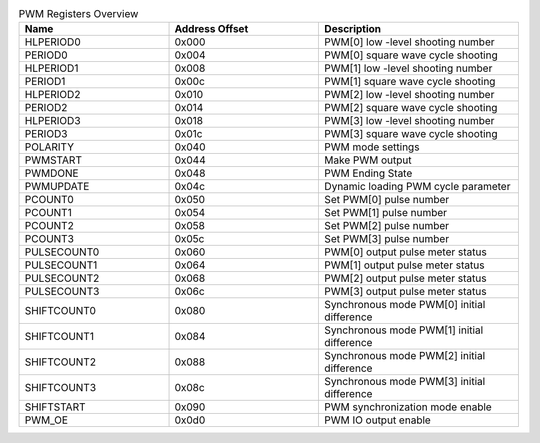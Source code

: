 .. _table_pwm_register_overview:
.. table:: PWM Registers Overview
	:widths: 3 3 4

	+----------------------+---------+------------------------------------+
	| Name                 | Address | Description                        |
	|                      | Offset  |                                    |
	+======================+=========+====================================+
	| HLPERIOD0            | 0x000   | PWM[0] low -level shooting number  |
	+----------------------+---------+------------------------------------+
	| PERIOD0              | 0x004   | PWM[0] square wave cycle shooting  |
	+----------------------+---------+------------------------------------+
	| HLPERIOD1            | 0x008   | PWM[1] low -level shooting number  |
	+----------------------+---------+------------------------------------+
	| PERIOD1              | 0x00c   | PWM[1] square wave cycle shooting  |
	+----------------------+---------+------------------------------------+
	| HLPERIOD2            | 0x010   | PWM[2] low -level shooting number  |
	+----------------------+---------+------------------------------------+
	| PERIOD2              | 0x014   | PWM[2] square wave cycle shooting  |
	+----------------------+---------+------------------------------------+
	| HLPERIOD3            | 0x018   | PWM[3] low -level shooting number  |
	+----------------------+---------+------------------------------------+
	| PERIOD3              | 0x01c   | PWM[3] square wave cycle shooting  |
	+----------------------+---------+------------------------------------+
	| POLARITY             | 0x040   | PWM mode settings                  |
	+----------------------+---------+------------------------------------+
	| PWMSTART             | 0x044   | Make PWM output                    |
	+----------------------+---------+------------------------------------+
	| PWMDONE              | 0x048   | PWM Ending State                   |
	+----------------------+---------+------------------------------------+
	| PWMUPDATE            | 0x04c   | Dynamic loading PWM cycle parameter|
	+----------------------+---------+------------------------------------+
	| PCOUNT0              | 0x050   | Set PWM[0] pulse number            |
	+----------------------+---------+------------------------------------+
	| PCOUNT1              | 0x054   | Set PWM[1] pulse number            |
	+----------------------+---------+------------------------------------+
	| PCOUNT2              | 0x058   | Set PWM[2] pulse number            |
	+----------------------+---------+------------------------------------+
	| PCOUNT3              | 0x05c   | Set PWM[3] pulse number            |
	+----------------------+---------+------------------------------------+
	| PULSECOUNT0          | 0x060   | PWM[0] output pulse meter status   |
	+----------------------+---------+------------------------------------+
	| PULSECOUNT1          | 0x064   | PWM[1] output pulse meter status   |
	+----------------------+---------+------------------------------------+
	| PULSECOUNT2          | 0x068   | PWM[2] output pulse meter status   |
	+----------------------+---------+------------------------------------+
	| PULSECOUNT3          | 0x06c   | PWM[3] output pulse meter status   |
	+----------------------+---------+------------------------------------+
	| SHIFTCOUNT0          | 0x080   | Synchronous mode PWM[0]            |
	|                      |         | initial difference                 |
	+----------------------+---------+------------------------------------+
	| SHIFTCOUNT1          | 0x084   | Synchronous mode PWM[1]            |
	|                      |         | initial difference                 |
	+----------------------+---------+------------------------------------+
	| SHIFTCOUNT2          | 0x088   | Synchronous mode PWM[2]            |
	|                      |         | initial difference                 |
	+----------------------+---------+------------------------------------+
	| SHIFTCOUNT3          | 0x08c   | Synchronous mode PWM[3]            |
	|                      |         | initial difference                 |
	+----------------------+---------+------------------------------------+
	| SHIFTSTART           | 0x090   | PWM synchronization mode enable    |
	+----------------------+---------+------------------------------------+
	| PWM_OE               | 0x0d0   | PWM IO output enable               |
	+----------------------+---------+------------------------------------+
